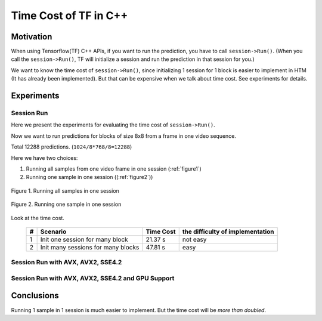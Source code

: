 Time Cost of TF in C++
======================

Motivation
----------

When using Tensorflow(TF) C++ APIs, if you want to run the prediction,
you have to call ``session->Run()``. (When you call the ``session->Run()``,
TF will initialize a session and run the prediction in that session for you.)

We want to know the time cost of ``session->Run()``, since initializing
1 session for 1 block is easier to implement in HTM (It has already
been implemented). But that can be expensive when we talk about time
cost. See experiments for details.

Experiments
-----------

Session Run
~~~~~~~~~~~

Here we present the experiments for evaluating the time cost
of ``session->Run()``.

Now we want to run predictions for blocks of size 8x8 from a frame in one video sequence.

Total 12288 predictions. (``1024/8*768/8=12288``)

Here we have two choices:

1. Running all samples from one video frame in one session (:ref:`figure1`)
2. Running one sample in one session ((:ref:`figure2`))

.. _figure1:
.. figure:: ./images/session_one.png
   :scale: 30 %
   :alt: session_one
   :align: center

   Figure 1. Running all samples in one session

.. _figure2:
.. figure:: ./images/session_many.png
   :scale: 30 %
   :alt: session_many
   :align: center

   Figure 2. Running one sample in one session

Look at the time cost.

   +----+----------------------------------------+------------+---------------------------------+
   | #  | Scenario                               | Time Cost  | the difficulty of implementation|
   +====+========================================+============+=================================+
   | 1  | Init one  session  for many block      |   21.37 s  |   not easy                      |
   +----+----------------------------------------+------------+---------------------------------+
   | 2  | Init many sessions for many blocks     |   47.81 s  |   easy                          |
   +----+----------------------------------------+------------+---------------------------------+


Session Run with AVX, AVX2, SSE4.2
~~~~~~~~~~~~~~~~~~~~~~~~~~~~~~~~~~

Session Run with AVX, AVX2, SSE4.2 and GPU Support
~~~~~~~~~~~~~~~~~~~~~~~~~~~~~~~~~~~~~~~~~~~~~~~~~~


Conclusions
-----------

Running 1 sample in 1 session is much easier to implement. But the time cost will be *more than doubled*.
